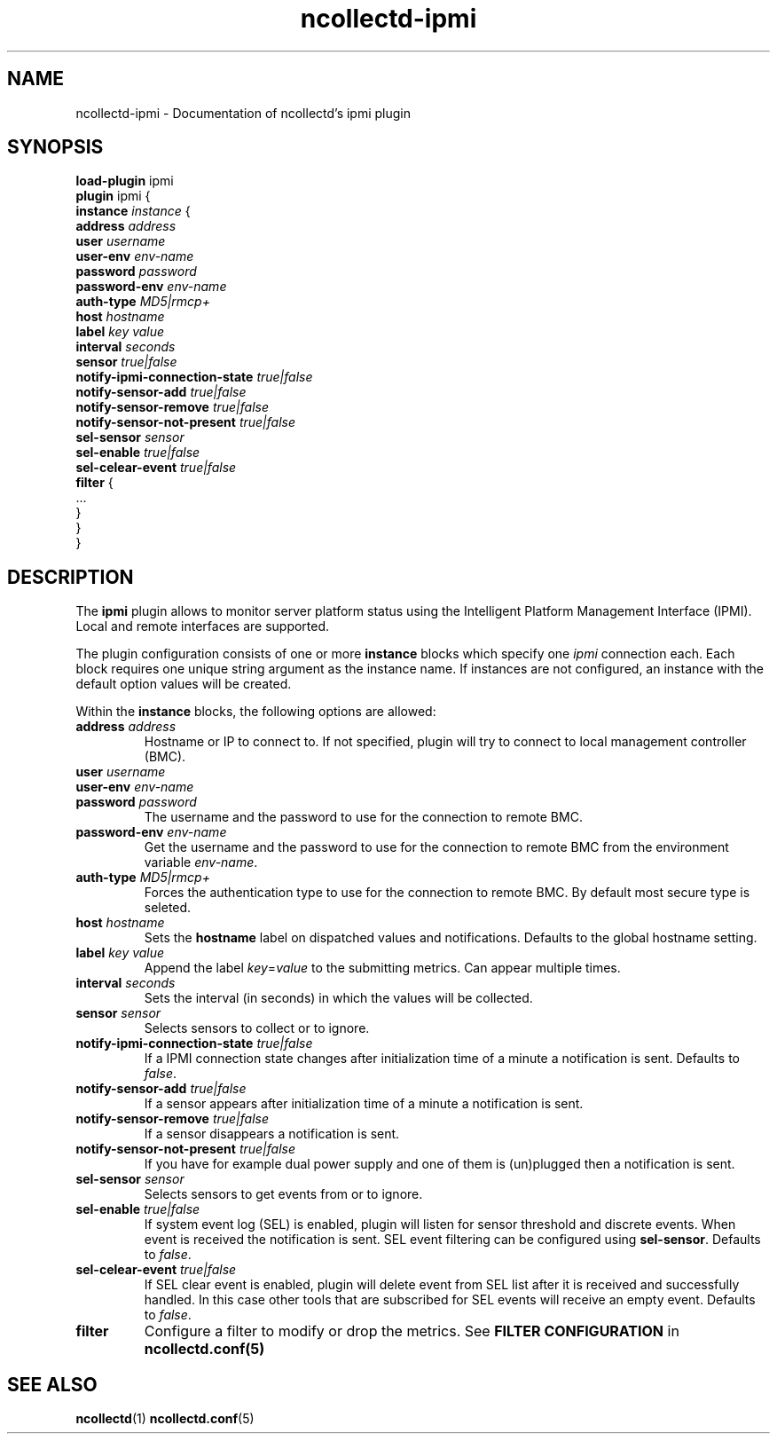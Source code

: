 .\" SPDX-License-Identifier: GPL-2.0-only
.TH ncollectd-ipmi 5 "@NCOLLECTD_DATE@" "@NCOLLECTD_VERSION@" "ncollectd ipmi man page"
.SH NAME
ncollectd-ipmi \- Documentation of ncollectd's ipmi plugin
.SH SYNOPSIS
\fBload-plugin\fP ipmi
.br
\fBplugin\fP ipmi {
    \fBinstance\fP \fIinstance\fP {
        \fBaddress\fP \fIaddress\fP
        \fBuser\fP \fIusername\fP
        \fBuser-env\fP \fIenv-name\fP
        \fBpassword\fP \fIpassword\fP
        \fBpassword-env\fP \fIenv-name\fP
        \fBauth-type\fP \fIMD5|rmcp+\fP
        \fBhost\fP \fIhostname\fP
        \fBlabel\fP \fIkey\fP \fIvalue\fP
        \fBinterval\fP \fIseconds\fP
        \fBsensor\fP \fItrue|false\fP
        \fBnotify-ipmi-connection-state\fP \fItrue|false\fP
        \fBnotify-sensor-add\fP \fItrue|false\fP
        \fBnotify-sensor-remove\fP \fItrue|false\fP
        \fBnotify-sensor-not-present\fP \fItrue|false\fP
        \fBsel-sensor\fP \fIsensor\fP
        \fBsel-enable\fP \fItrue|false\fP
        \fBsel-celear-event\fP \fItrue|false\fP
        \fBfilter\fP {
            ...
        }
    }
.br
}
.SH DESCRIPTION
The \fBipmi\fP plugin allows to monitor server platform status using the Intelligent
Platform Management Interface (IPMI). Local and remote interfaces are supported.

The plugin configuration consists of one or more \fBinstance\fP blocks which
specify one \fIipmi\fP connection each. Each block requires one unique string
argument as the instance name. If instances are not configured, an instance with
the default option values will be created.

Within the \fBinstance\fP blocks, the following options are allowed:

.TP
\fBaddress\fP \fIaddress\fP
Hostname or IP to connect to. If not specified, plugin will try to connect to
local management controller (BMC).
.TP
\fBuser\fP \fIusername\fP
.TP
\fBuser-env\fP \fIenv-name\fP
.TP
\fBpassword\fP \fIpassword\fP
The username and the password to use for the connection to remote BMC.
.TP
\fBpassword-env\fP \fIenv-name\fP
Get the username and the password to use for the connection to remote BMC from the
environment variable \fIenv-name\fP.
.TP
\fBauth-type\fP \fIMD5|rmcp+\fP
Forces the authentication type to use for the connection to remote BMC.
By default most secure type is seleted.
.TP
\fBhost\fP \fIhostname\fP
Sets the \fBhostname\fP label on dispatched values and notifications.
Defaults to the global hostname setting.
.TP
\fBlabel\fP \fIkey\fP \fIvalue\fP
Append the label \fIkey\fP=\fIvalue\fP to the submitting metrics. Can appear multiple times.
.TP
\fBinterval\fP \fIseconds\fP
Sets the interval (in seconds) in which the values will be collected.
.TP
\fBsensor\fP \fIsensor\fP
Selects sensors to collect or to ignore.
.TP
\fBnotify-ipmi-connection-state\fP \fItrue|false\fP
If a IPMI connection state changes after initialization time of a minute
a notification is sent. Defaults to \fIfalse\fP.
.TP
\fBnotify-sensor-add\fP \fItrue|false\fP
If a sensor appears after initialization time of a minute a notification is sent.
.TP
\fBnotify-sensor-remove\fP \fItrue|false\fP
If a sensor disappears a notification is sent.
.TP
\fBnotify-sensor-not-present\fP \fItrue|false\fP
If you have for example dual power supply and one of them is (un)plugged then
a notification is sent.
.TP
\fBsel-sensor\fP \fIsensor\fP
Selects sensors to get events from or to ignore.
.TP
\fBsel-enable\fP \fItrue|false\fP
If system event log (SEL) is enabled, plugin will listen for sensor threshold
and discrete events. When event is received the notification is sent.
SEL event filtering can be configured using \fBsel-sensor\fP.
Defaults to \fIfalse\fP.
.TP
\fBsel-celear-event\fP \fItrue|false\fP
If SEL clear event is enabled, plugin will delete event from SEL list after
it is received and successfully handled. In this case other tools that are
subscribed for SEL events will receive an empty event.
Defaults to \fIfalse\fP.
.TP
\fBfilter\fP
Configure a filter to modify or drop the metrics. See \fBFILTER CONFIGURATION\fP in
.BR ncollectd.conf(5)
.SH "SEE ALSO"
.BR ncollectd (1)
.BR ncollectd.conf (5)
